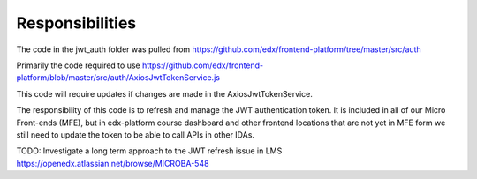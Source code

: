Responsibilities
================
The code in the jwt_auth folder was pulled from https://github.com/edx/frontend-platform/tree/master/src/auth

Primarily the code required to use https://github.com/edx/frontend-platform/blob/master/src/auth/AxiosJwtTokenService.js

This code will require updates if changes are made in the AxiosJwtTokenService.

The responsibility of this code is to refresh and manage the JWT authentication token.
It is included in all of our Micro Front-ends (MFE), but in edx-platform course
dashboard and other frontend locations that are not yet in MFE form we still
need to update the token to be able to call APIs in other IDAs.

TODO: Investigate a long term approach to the JWT refresh issue in LMS https://openedx.atlassian.net/browse/MICROBA-548
